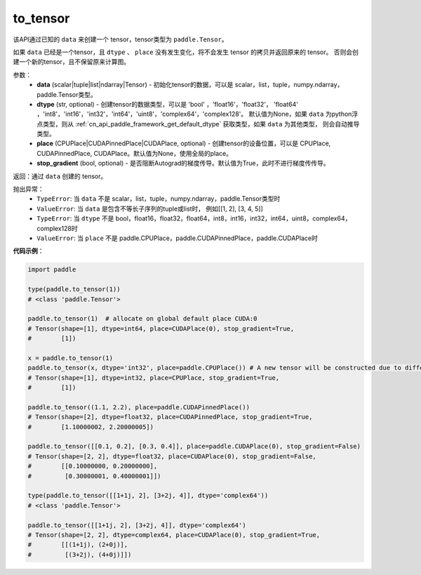 .. _cn_api_paddle_to_tensor:

to_tensor
-------------------------------


.. py:function:: paddle.to_tensor(data, dtype=None, place=None, stop_gradient=True)

该API通过已知的 ``data`` 来创建一个 tensor，tensor类型为 ``paddle.Tensor``。

如果 ``data`` 已经是一个tensor，且 ``dtype`` 、 ``place`` 没有发生变化，将不会发生 tensor 的拷贝并返回原来的 tensor。
否则会创建一个新的tensor，且不保留原来计算图。

参数：
    - **data** (scalar|tuple|list|ndarray|Tensor) - 初始化tensor的数据，可以是
      scalar，list，tuple，numpy\.ndarray，paddle\.Tensor类型。
    - **dtype** (str, optional) - 创建tensor的数据类型，可以是 'bool' ，'float16'，'float32'，
      'float64' ，'int8'，'int16'，'int32'，'int64'，'uint8'，'complex64'，'complex128'。
      默认值为None，如果 ``data`` 为python浮点类型，则从
      :ref:`cn_api_paddle_framework_get_default_dtype` 获取类型，如果 ``data`` 为其他类型，
      则会自动推导类型。
    - **place** (CPUPlace|CUDAPinnedPlace|CUDAPlace, optional) - 创建tensor的设备位置，可以是 
      CPUPlace, CUDAPinnedPlace, CUDAPlace。默认值为None，使用全局的place。
    - **stop_gradient** (bool, optional) - 是否阻断Autograd的梯度传导。默认值为True，此时不进行梯度传传导。

返回：通过 ``data`` 创建的 tensor。

抛出异常：
    - ``TypeError``: 当 ``data`` 不是 scalar，list，tuple，numpy.ndarray，paddle.Tensor类型时
    - ``ValueError``: 当 ``data`` 是包含不等长子序列的tuple或list时， 例如[[1, 2], [3, 4, 5]]
    - ``TypeError``: 当 ``dtype`` 不是 bool，float16，float32，float64，int8，int16，int32，int64，uint8，complex64，complex128时
    - ``ValueError``: 当 ``place`` 不是 paddle.CPUPlace，paddle.CUDAPinnedPlace，paddle.CUDAPlace时

**代码示例**：

.. code-block:: python

        import paddle
                
        type(paddle.to_tensor(1))
        # <class 'paddle.Tensor'>

        paddle.to_tensor(1)  # allocate on global default place CUDA:0
        # Tensor(shape=[1], dtype=int64, place=CUDAPlace(0), stop_gradient=True,
        #        [1])

        x = paddle.to_tensor(1)
        paddle.to_tensor(x, dtype='int32', place=paddle.CPUPlace()) # A new tensor will be constructed due to different dtype or place
        # Tensor(shape=[1], dtype=int32, place=CPUPlace, stop_gradient=True,
        #        [1])

        paddle.to_tensor((1.1, 2.2), place=paddle.CUDAPinnedPlace())
        # Tensor(shape=[2], dtype=float32, place=CUDAPinnedPlace, stop_gradient=True,
        #        [1.10000002, 2.20000005])

        paddle.to_tensor([[0.1, 0.2], [0.3, 0.4]], place=paddle.CUDAPlace(0), stop_gradient=False)
        # Tensor(shape=[2, 2], dtype=float32, place=CUDAPlace(0), stop_gradient=False,
        #        [[0.10000000, 0.20000000],
        #         [0.30000001, 0.40000001]])

        type(paddle.to_tensor([[1+1j, 2], [3+2j, 4]], dtype='complex64'))
        # <class 'paddle.Tensor'>

        paddle.to_tensor([[1+1j, 2], [3+2j, 4]], dtype='complex64')
        # Tensor(shape=[2, 2], dtype=complex64, place=CUDAPlace(0), stop_gradient=True,
        #        [[(1+1j), (2+0j)],
        #         [(3+2j), (4+0j)]])